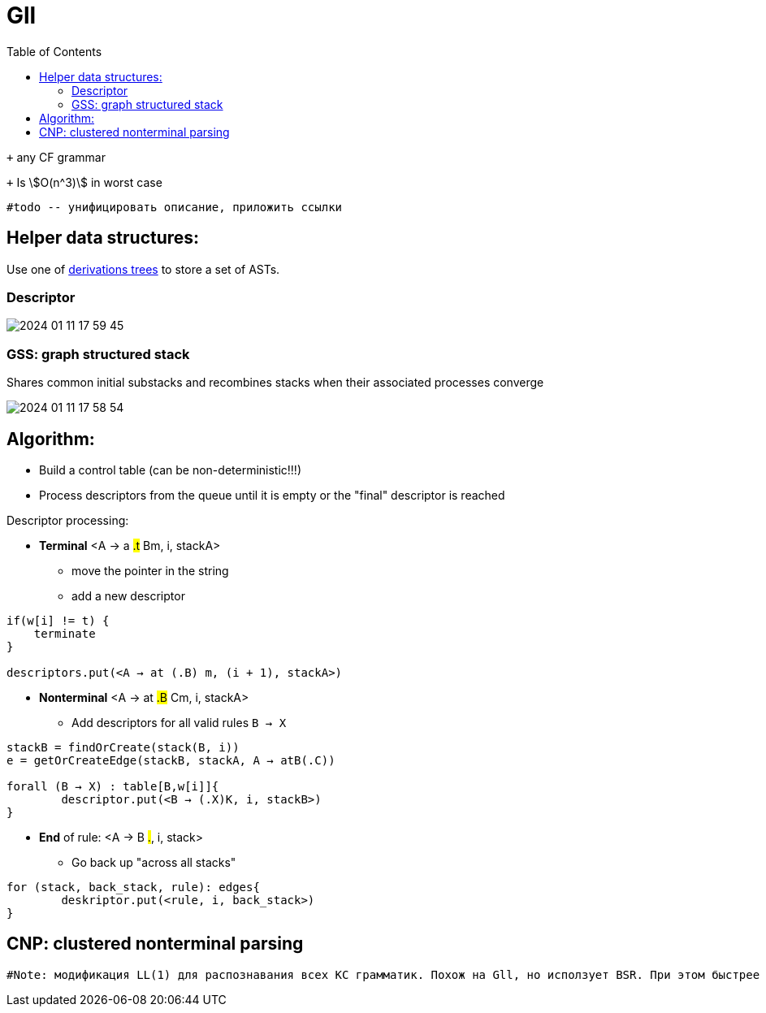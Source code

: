 :stem: asciimath
:toc:

= Gll 

`+` any CF grammar

`+` Is stem:[O(n^3)] in worst case 

 #todo -- унифицировать описание, приложить ссылки

== Helper data structures:
Use one of https://bachisheo.github.io/Parsers-Overview/trees/[derivations trees] to store a set of ASTs.

=== Descriptor 

image::media/2024-01-11-17-59-45.png[]

=== GSS: graph structured stack 
Shares common initial substacks and recombines stacks when their associated processes converge

image::media/2024-01-11-17-58-54.png[]

== Algorithm: 

* Build a control table (can be non-deterministic!!!)
* Process descriptors from the queue until it is empty or the "final" descriptor is reached

Descriptor processing: 

* *Terminal*
<A → a #.t# Bm, i, stackA> 

** move the pointer in the string
** add a new descriptor

```
if(w[i] != t) {
    terminate  
}

descriptors.put(<A → at (.B) m, (i + 1), stackA>)
```
* *Nonterminal*
<A → at #.B# Cm, i, stackA> 

** Add descriptors for all valid rules `B → X`
```kotlin
stackB = findOrCreate(stack(B, i))
e = getOrCreateEdge(stackB, stackA, A → atB(.C))

forall (B → X) : table[B,w[i]]{
	descriptor.put(<B → (.X)K, i, stackB>)
} 
```
* *End* of rule: <A → B #.#, i, stack>

** Go back up "across all stacks"

```
for (stack, back_stack, rule): edges{
	deskriptor.put(<rule, i, back_stack>)
}
```


== CNP: clustered nonterminal parsing

 #Note: модификация LL(1) для распознавания всех КС грамматик. Похож на Gll, но исползует BSR. При этом быстрее эффективнее по памяти и по времени. Может быть интересен для дальнейших оптимизаций.